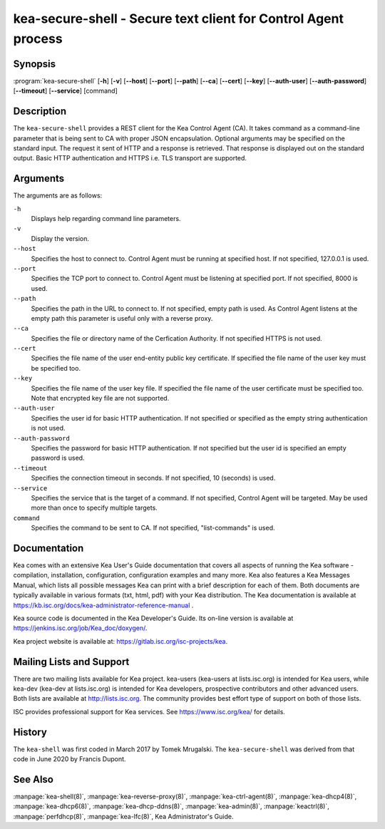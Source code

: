 ..
   Copyright (C) 2020 Internet Systems Consortium, Inc. ("ISC")

   This Source Code Form is subject to the terms of the End User License
   Agreement. See COPYING file in the premium/ directory.


kea-secure-shell - Secure text client for Control Agent process
---------------------------------------------------------------

Synopsis
~~~~~~~~

:program:`kea-secure-shell` [**-h**] [**-v**] [**--host**] [**--port**] [**--path**] [**--ca**] [**--cert**] [**--key**] [**--auth-user**] [**--auth-password**] [**--timeout**] [**--service**] [command]

Description
~~~~~~~~~~~

The ``kea-secure-shell`` provides a REST client for the Kea Control Agent (CA).
It takes command as a command-line parameter that is being sent to CA
with proper JSON encapsulation. Optional arguments may be specified on
the standard input. The request it sent of HTTP and a response is
retrieved. That response is displayed out on the standard output.
Basic HTTP authentication and HTTPS i.e. TLS transport are supported.

Arguments
~~~~~~~~~

The arguments are as follows:

``-h``
   Displays help regarding command line parameters.

``-v``
   Display the version.

``--host``
   Specifies the host to connect to. Control Agent must be running at
   specified host. If not specified, 127.0.0.1 is used.

``--port``
   Specifies the TCP port to connect to. Control Agent must be listening
   at specified port. If not specified, 8000 is used.

``--path``
   Specifies the path in the URL to connect to. If not specified, empty
   path is used. As Control Agent listens at the empty path this
   parameter is useful only with a reverse proxy.

``--ca``
   Specifies the file or directory name of the Cerfication Authority.
   If not specified HTTPS is not used.

``--cert``
   Specifies the file name of the user end-entity public key certificate.
   If specified the file name of the user key must be specified too.

``--key``
   Specifies the file name of the user key file. If specified the file
   name of the user certificate must be specified too. Note that
   encrypted key file are not supported.

``--auth-user``
   Specifies the user id for basic HTTP authentication. If not specified
   or specified as the empty string authentication is not used.

``--auth-password``
   Specifies the password for basic HTTP authentication. If not specified
   but the user id is specified an empty password is used.

``--timeout``
   Specifies the connection timeout in seconds. If not specified, 10
   (seconds) is used.

``--service``
   Specifies the service that is the target of a command. If not
   specified, Control Agent will be targeted. May be used more than once
   to specify multiple targets.

``command``
   Specifies the command to be sent to CA. If not specified,
   "list-commands" is used.

Documentation
~~~~~~~~~~~~~

Kea comes with an extensive Kea User's Guide documentation that covers
all aspects of running the Kea software - compilation, installation,
configuration, configuration examples and many more. Kea also features a
Kea Messages Manual, which lists all possible messages Kea can print
with a brief description for each of them. Both documents are typically
available in various formats (txt, html, pdf) with your Kea
distribution. The Kea documentation is available at
https://kb.isc.org/docs/kea-administrator-reference-manual .

Kea source code is documented in the Kea Developer's Guide. Its on-line
version is available at https://jenkins.isc.org/job/Kea_doc/doxygen/.

Kea project website is available at:
https://gitlab.isc.org/isc-projects/kea.

Mailing Lists and Support
~~~~~~~~~~~~~~~~~~~~~~~~~

There are two mailing lists available for Kea project. kea-users
(kea-users at lists.isc.org) is intended for Kea users, while kea-dev
(kea-dev at lists.isc.org) is intended for Kea developers, prospective
contributors and other advanced users. Both lists are available at
http://lists.isc.org. The community provides best effort type of support
on both of those lists.

ISC provides professional support for Kea services. See
https://www.isc.org/kea/ for details.

History
~~~~~~~

The ``kea-shell`` was first coded in March 2017 by Tomek Mrugalski.
The ``kea-secure-shell`` was derived from that code in June 2020 by Francis
Dupont.

See Also
~~~~~~~~

:manpage:`kea-shell(8)`, :manpage:`kea-reverse-proxy(8)`,
:manpage:`kea-ctrl-agent(8)`, :manpage:`kea-dhcp4(8)`,
:manpage:`kea-dhcp6(8)`, :manpage:`kea-dhcp-ddns(8)`,
:manpage:`kea-admin(8)`, :manpage:`keactrl(8)`, :manpage:`perfdhcp(8)`,
:manpage:`kea-lfc(8)`, Kea Administrator's Guide.
